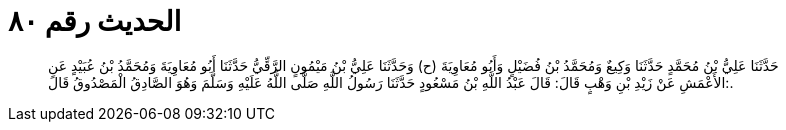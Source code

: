 
= الحديث رقم ٨٠

[quote.hadith]
حَدَّثَنَا عَلِيُّ بْنُ مُحَمَّدٍ حَدَّثَنَا وَكِيعٌ وَمُحَمَّدُ بْنُ فُضَيْلٍ وَأَبُو مُعَاوِيَةَ (ح) وَحَدَّثَنَا عَلِيُّ بْنُ مَيْمُونٍ الرَّقِّيُّ حَدَّثَنَا أَبُو مُعَاوِيَةَ وَمُحَمَّدُ بْنُ عُبَيْدٍ عَنِ الأَعْمَشِ عَنْ زَيْدِ بْنِ وَهْبٍ قَالَ: قَالَ عَبْدُ اللَّهِ بْنُ مَسْعُودٍ حَدَّثَنَا رَسُولُ اللَّهِ صَلَّى اللَّهُ عَلَيْهِ وَسَلَّمَ وَهُوَ الصَّادِقُ الْمَصْدُوقُ قَالَ:.
